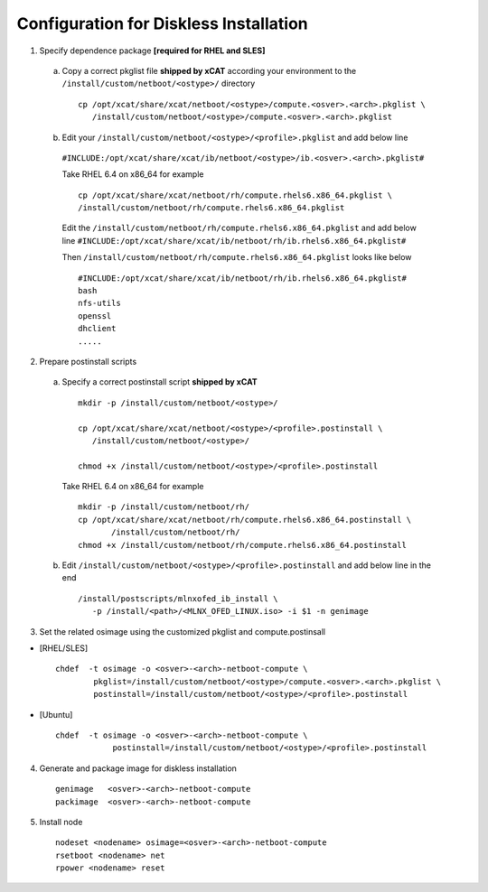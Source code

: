 Configuration for Diskless Installation
=======================================

1. Specify dependence package **[required for RHEL and SLES]**

  a) Copy a correct pkglist file **shipped by xCAT** according your environment to the ``/install/custom/netboot/<ostype>/`` directory ::

	cp /opt/xcat/share/xcat/netboot/<ostype>/compute.<osver>.<arch>.pkglist \
	   /install/custom/netboot/<ostype>/compute.<osver>.<arch>.pkglist

  b) Edit your ``/install/custom/netboot/<ostype>/<profile>.pkglist`` and add below line
    ``#INCLUDE:/opt/xcat/share/xcat/ib/netboot/<ostype>/ib.<osver>.<arch>.pkglist#``

    Take RHEL 6.4 on x86_64 for example ::

        cp /opt/xcat/share/xcat/netboot/rh/compute.rhels6.x86_64.pkglist \
        /install/custom/netboot/rh/compute.rhels6.x86_64.pkglist
 
    Edit the ``/install/custom/netboot/rh/compute.rhels6.x86_64.pkglist`` and add below line   
    ``#INCLUDE:/opt/xcat/share/xcat/ib/netboot/rh/ib.rhels6.x86_64.pkglist#`` 
  
    Then ``/install/custom/netboot/rh/compute.rhels6.x86_64.pkglist`` looks like below ::

        #INCLUDE:/opt/xcat/share/xcat/ib/netboot/rh/ib.rhels6.x86_64.pkglist#
        bash 
        nfs-utils
        openssl
        dhclient 
        .....

2. Prepare postinstall scripts 

  a) Specify a correct postinstall script **shipped by xCAT** ::
  
	mkdir -p /install/custom/netboot/<ostype>/
	
	cp /opt/xcat/share/xcat/netboot/<ostype>/<profile>.postinstall \
	   /install/custom/netboot/<ostype>/
	   
	chmod +x /install/custom/netboot/<ostype>/<profile>.postinstall

    Take RHEL 6.4 on x86_64 for example ::
	
        mkdir -p /install/custom/netboot/rh/
        cp /opt/xcat/share/xcat/netboot/rh/compute.rhels6.x86_64.postinstall \
	       /install/custom/netboot/rh/
        chmod +x /install/custom/netboot/rh/compute.rhels6.x86_64.postinstall
		
  b) Edit ``/install/custom/netboot/<ostype>/<profile>.postinstall`` and add below line in the end ::

	/install/postscripts/mlnxofed_ib_install \
	   -p /install/<path>/<MLNX_OFED_LINUX.iso> -i $1 -n genimage

	
3. Set the related osimage using the customized pkglist and compute.postinsall

* [RHEL/SLES] ::

	chdef  -t osimage -o <osver>-<arch>-netboot-compute \
		pkglist=/install/custom/netboot/<ostype>/compute.<osver>.<arch>.pkglist \
		postinstall=/install/custom/netboot/<ostype>/<profile>.postinstall

* [Ubuntu] ::

    chdef  -t osimage -o <osver>-<arch>-netboot-compute \
		postinstall=/install/custom/netboot/<ostype>/<profile>.postinstall

4. Generate and package image for diskless installation ::

	genimage   <osver>-<arch>-netboot-compute 
	packimage  <osver>-<arch>-netboot-compute

5. Install node ::

	nodeset <nodename> osimage=<osver>-<arch>-netboot-compute 
	rsetboot <nodename> net
	rpower <nodename> reset
